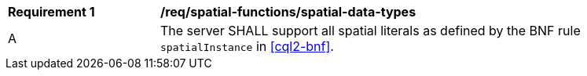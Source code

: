 [[req_spatial-functions_spatial-data-types]]
[width="90%",cols="2,6a"]
|===
^|*Requirement {counter:req-id}* |*/req/spatial-functions/spatial-data-types*
^|A |The server SHALL support all spatial literals as defined by the BNF rule `spatialInstance` in <<cql2-bnf>>.
|===

